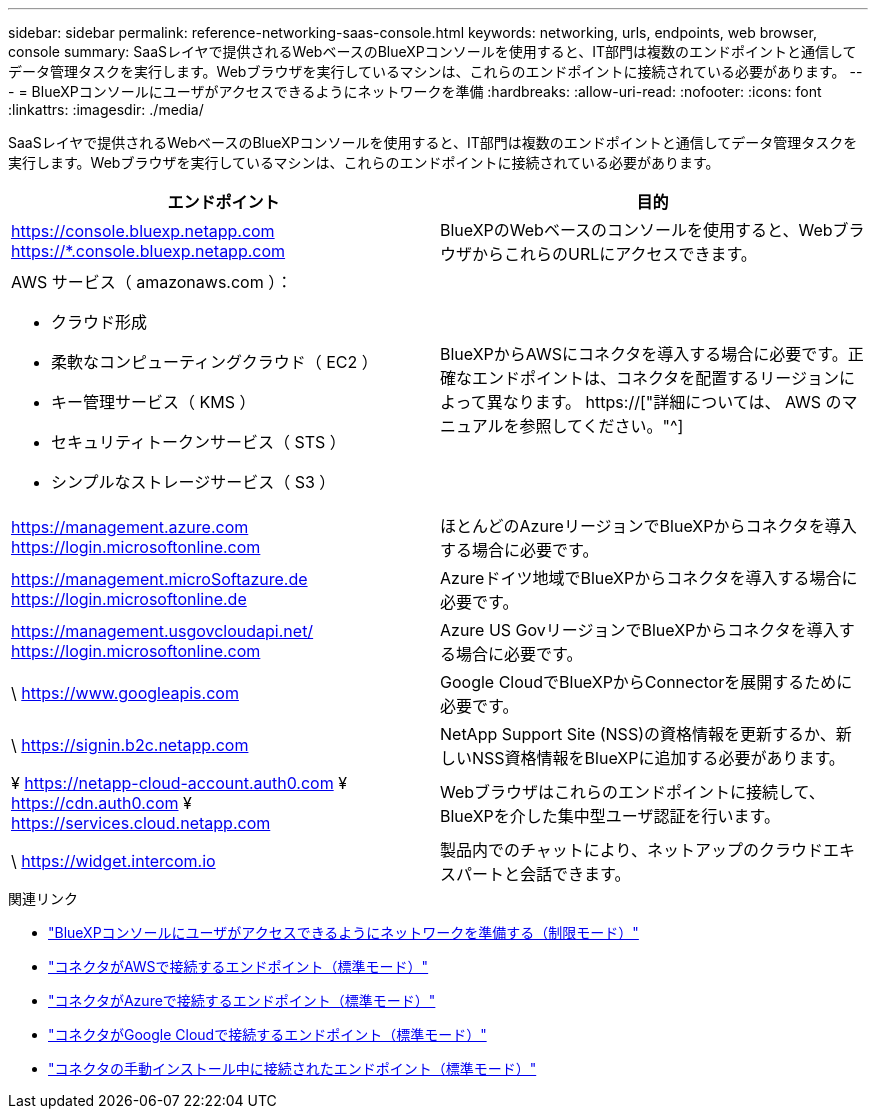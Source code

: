 ---
sidebar: sidebar 
permalink: reference-networking-saas-console.html 
keywords: networking, urls, endpoints, web browser, console 
summary: SaaSレイヤで提供されるWebベースのBlueXPコンソールを使用すると、IT部門は複数のエンドポイントと通信してデータ管理タスクを実行します。Webブラウザを実行しているマシンは、これらのエンドポイントに接続されている必要があります。 
---
= BlueXPコンソールにユーザがアクセスできるようにネットワークを準備
:hardbreaks:
:allow-uri-read: 
:nofooter: 
:icons: font
:linkattrs: 
:imagesdir: ./media/


[role="lead"]
SaaSレイヤで提供されるWebベースのBlueXPコンソールを使用すると、IT部門は複数のエンドポイントと通信してデータ管理タスクを実行します。Webブラウザを実行しているマシンは、これらのエンドポイントに接続されている必要があります。

[cols="2*"]
|===
| エンドポイント | 目的 


| https://console.bluexp.netapp.com https://*.console.bluexp.netapp.com | BlueXPのWebベースのコンソールを使用すると、WebブラウザからこれらのURLにアクセスできます。 


 a| 
AWS サービス（ amazonaws.com ）：

* クラウド形成
* 柔軟なコンピューティングクラウド（ EC2 ）
* キー管理サービス（ KMS ）
* セキュリティトークンサービス（ STS ）
* シンプルなストレージサービス（ S3 ）

| BlueXPからAWSにコネクタを導入する場合に必要です。正確なエンドポイントは、コネクタを配置するリージョンによって異なります。 https://["詳細については、 AWS のマニュアルを参照してください。"^] 


| https://management.azure.com https://login.microsoftonline.com | ほとんどのAzureリージョンでBlueXPからコネクタを導入する場合に必要です。 


| https://management.microSoftazure.de https://login.microsoftonline.de | Azureドイツ地域でBlueXPからコネクタを導入する場合に必要です。 


| https://management.usgovcloudapi.net/ https://login.microsoftonline.com | Azure US GovリージョンでBlueXPからコネクタを導入する場合に必要です。 


| \ https://www.googleapis.com | Google CloudでBlueXPからConnectorを展開するために必要です。 


| \ https://signin.b2c.netapp.com | NetApp Support Site (NSS)の資格情報を更新するか、新しいNSS資格情報をBlueXPに追加する必要があります。 


| ¥ https://netapp-cloud-account.auth0.com ¥ https://cdn.auth0.com ¥ https://services.cloud.netapp.com | Webブラウザはこれらのエンドポイントに接続して、BlueXPを介した集中型ユーザ認証を行います。 


| \ https://widget.intercom.io | 製品内でのチャットにより、ネットアップのクラウドエキスパートと会話できます。 
|===
.関連リンク
* link:task-prepare-restricted-mode.html#prepare-networking-for-user-access-to-bluexp-console["BlueXPコンソールにユーザがアクセスできるようにネットワークを準備する（制限モード）"]
* link:task-set-up-networking-aws.html#endpoints-contacted-from-the-connector["コネクタがAWSで接続するエンドポイント（標準モード）"]
* link:task-set-up-networking-azure.html#endpoints-contacted-from-the-connector["コネクタがAzureで接続するエンドポイント（標準モード）"]
* link:task-set-up-networking-google.html#endpoints-contacted-from-the-connector["コネクタがGoogle Cloudで接続するエンドポイント（標準モード）"]
* link:task-set-up-networking-on-prem.html#endpoints-contacted-during-manual-installation["コネクタの手動インストール中に接続されたエンドポイント（標準モード）"]

